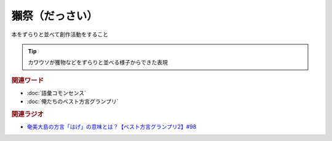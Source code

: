獺祭（だっさい）
==========================================
.. glossary::
    獺祭（だっさい） : た

本をずらりと並べて創作活動をすること

.. tip:: 
  カワウソが獲物などをずらりと並べる様子からできた表現

.. rubric:: 関連ワード
* :doc:`語彙コモンセンス`
* :doc:`俺たちのベスト方言グランプリ` 

.. rubric:: 関連ラジオ
* `奄美大島の方言「はげ」の意味とは？【ベスト方言グランプリ2】#98`_

.. _奄美大島の方言「はげ」の意味とは？【ベスト方言グランプリ2】#98: https://www.youtube.com/watch?v=O54r0v9sJig
